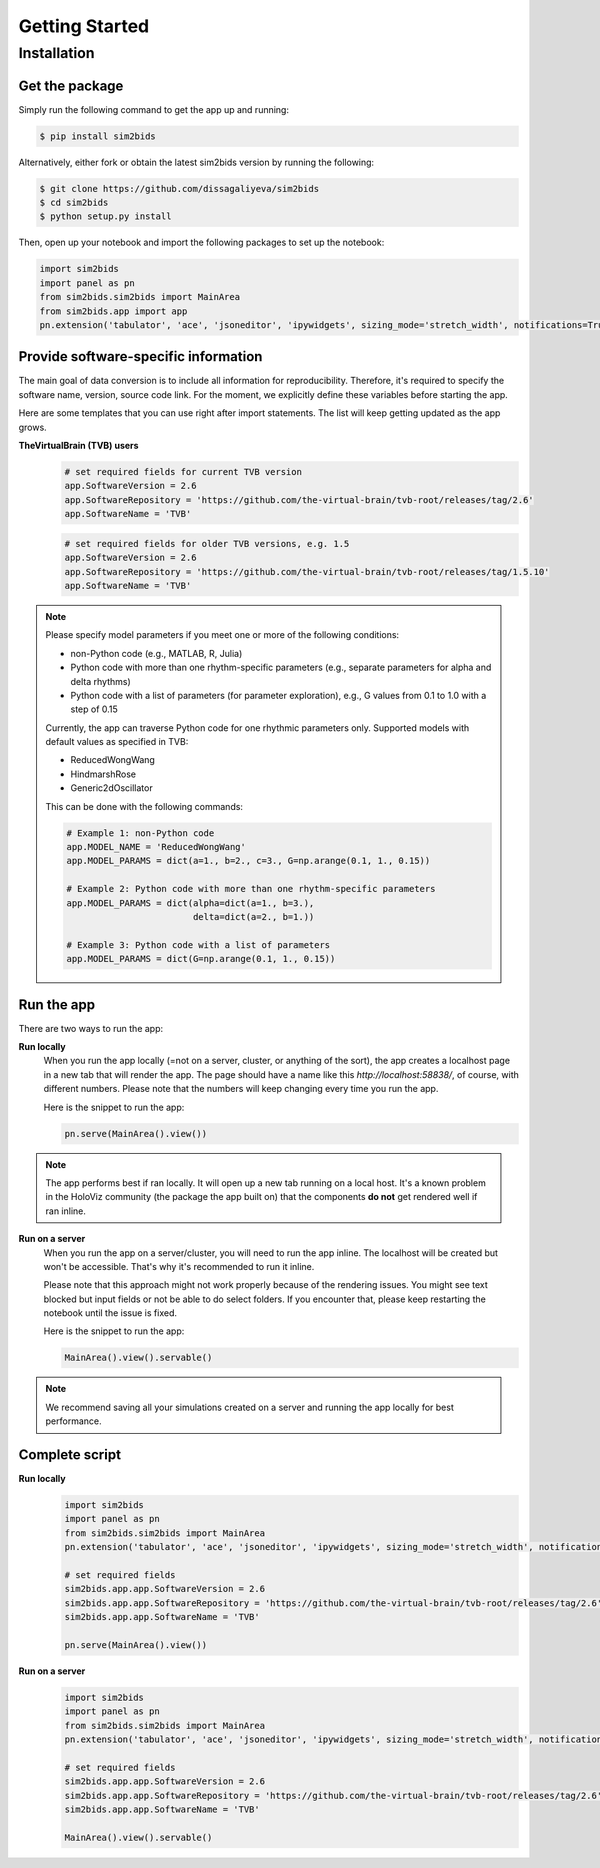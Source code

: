Getting Started
###############

Installation
************

Get the package
===============

Simply run the following command to get the app up and running:

.. sourcecode:: console

   $ pip install sim2bids

Alternatively, either fork or obtain the latest sim2bids version by running the following:

.. sourcecode:: console

   $ git clone https://github.com/dissagaliyeva/sim2bids
   $ cd sim2bids
   $ python setup.py install

Then, open up your notebook and import the following packages to set up the notebook:

.. sourcecode:: python

   import sim2bids
   import panel as pn
   from sim2bids.sim2bids import MainArea
   from sim2bids.app import app
   pn.extension('tabulator', 'ace', 'jsoneditor', 'ipywidgets', sizing_mode='stretch_width', notifications=True)


Provide software-specific information
=====================================

The main goal of data conversion is to include all information for reproducibility. Therefore, it's required to specify the software name,
version, source code link. For the moment, we explicitly define these variables before starting the app.

Here are some templates that you can use right after import statements. The list will keep getting updated as the app grows.

**TheVirtualBrain (TVB) users**
  .. sourcecode:: python

      # set required fields for current TVB version
      app.SoftwareVersion = 2.6
      app.SoftwareRepository = 'https://github.com/the-virtual-brain/tvb-root/releases/tag/2.6'
      app.SoftwareName = 'TVB'


  .. sourcecode:: python

      # set required fields for older TVB versions, e.g. 1.5
      app.SoftwareVersion = 2.6
      app.SoftwareRepository = 'https://github.com/the-virtual-brain/tvb-root/releases/tag/1.5.10'
      app.SoftwareName = 'TVB'

.. note::
    Please specify model parameters if you meet one or more of the following conditions:

    * non-Python code (e.g., MATLAB, R, Julia)

    * Python code with more than one rhythm-specific parameters (e.g., separate parameters for alpha and delta rhythms)

    * Python code with a list of parameters (for parameter exploration), e.g., G values from 0.1 to 1.0 with a step of 0.15

    Currently, the app can traverse Python code for one rhythmic parameters only. Supported models with default values as specified in TVB:

    * ReducedWongWang

    * HindmarshRose

    * Generic2dOscillator

    This can be done with the following commands:

    .. sourcecode:: python

        # Example 1: non-Python code
        app.MODEL_NAME = 'ReducedWongWang'
        app.MODEL_PARAMS = dict(a=1., b=2., c=3., G=np.arange(0.1, 1., 0.15))

        # Example 2: Python code with more than one rhythm-specific parameters
        app.MODEL_PARAMS = dict(alpha=dict(a=1., b=3.),
                                delta=dict(a=2., b=1.))

        # Example 3: Python code with a list of parameters
        app.MODEL_PARAMS = dict(G=np.arange(0.1, 1., 0.15))


Run the app
===========

There are two ways to run the app:

**Run locally**
   When you run the app locally (=not on a server, cluster, or anything of the sort), the app creates a localhost page
   in a new tab that will render the app. The page should have a name like this `http://localhost:58838/`, of course,
   with different numbers. Please note that the numbers will keep changing every time you run the app.

   Here is the snippet to run the app:

   .. sourcecode:: python

      pn.serve(MainArea().view())

.. note::
   The app performs best if ran locally. It will open up a new tab running on a local host. It's a known problem
   in the HoloViz community (the package the app built on) that the components **do not** get rendered well if ran inline.


**Run on a server**
  When you run the app on a server/cluster, you will need to run the app inline. The localhost will be created
  but won't be accessible. That's why it's recommended to run it inline.

  Please note that this approach might not work properly because of the rendering issues. You might see text blocked
  but input fields or not be able to do select folders. If you encounter that, please keep restarting the notebook
  until the issue is fixed.

  Here is the snippet to run the app:

  .. sourcecode:: python

      MainArea().view().servable()

.. note::
   We recommend saving all your simulations created on a server and running the app locally for best performance.

Complete script
===============

**Run locally**
  .. sourcecode:: python

      import sim2bids
      import panel as pn
      from sim2bids.sim2bids import MainArea
      pn.extension('tabulator', 'ace', 'jsoneditor', 'ipywidgets', sizing_mode='stretch_width', notifications=True)

      # set required fields
      sim2bids.app.app.SoftwareVersion = 2.6
      sim2bids.app.app.SoftwareRepository = 'https://github.com/the-virtual-brain/tvb-root/releases/tag/2.6'
      sim2bids.app.app.SoftwareName = 'TVB'

      pn.serve(MainArea().view())

**Run on a server**
  .. sourcecode:: python

      import sim2bids
      import panel as pn
      from sim2bids.sim2bids import MainArea
      pn.extension('tabulator', 'ace', 'jsoneditor', 'ipywidgets', sizing_mode='stretch_width', notifications=True)

      # set required fields
      sim2bids.app.app.SoftwareVersion = 2.6
      sim2bids.app.app.SoftwareRepository = 'https://github.com/the-virtual-brain/tvb-root/releases/tag/2.6'
      sim2bids.app.app.SoftwareName = 'TVB'

      MainArea().view().servable()

